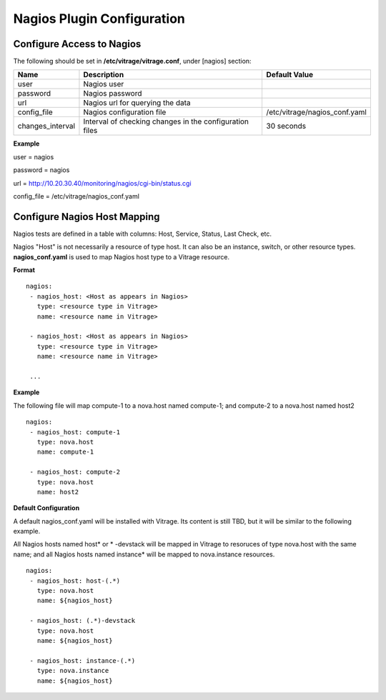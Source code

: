 ===========================
Nagios Plugin Configuration
===========================

Configure Access to Nagios
--------------------------

The following should be set in **/etc/vitrage/vitrage.conf**, under [nagios] section:

+------------------+---------------------------------------------------------+-------------------------------+
| Name             | Description                                             | Default Value                 |
+==================+=========================================================+===============================+
| user             | Nagios user                                             |                               |
+------------------+---------------------------------------------------------+-------------------------------+
| password         | Nagios password                                         |                               |
+------------------+---------------------------------------------------------+-------------------------------+
| url              | Nagios url for querying the data                        |                               |
+------------------+---------------------------------------------------------+-------------------------------+
| config_file      | Nagios configuration file                               | /etc/vitrage/nagios_conf.yaml |
+------------------+---------------------------------------------------------+-------------------------------+
| changes_interval | Interval of checking changes in the configuration files | 30 seconds                    |
+------------------+---------------------------------------------------------+-------------------------------+

**Example**

user = nagios

password = nagios

url = http://10.20.30.40/monitoring/nagios/cgi-bin/status.cgi

config_file = /etc/vitrage/nagios_conf.yaml


Configure Nagios Host Mapping
-----------------------------

Nagios tests are defined in a table with columns: Host, Service, Status, Last Check, etc.

Nagios "Host" is not necessarily a resource of type host. It can also be an instance, switch, or other resource types. **nagios_conf.yaml** is used to map Nagios host type to a Vitrage resource.

**Format**
::

 nagios:
  - nagios_host: <Host as appears in Nagios>
    type: <resource type in Vitrage>
    name: <resource name in Vitrage>

  - nagios_host: <Host as appears in Nagios>
    type: <resource type in Vitrage>
    name: <resource name in Vitrage>

  ...


**Example**

The following file will map compute-1 to a nova.host named compute-1; and compute-2 to a nova.host named host2

::

 nagios:
  - nagios_host: compute-1
    type: nova.host
    name: compute-1

  - nagios_host: compute-2
    type: nova.host
    name: host2



**Default Configuration**

A default nagios_conf.yaml will be installed with Vitrage. Its content is still TBD, but it will be similar to the following example.

All Nagios hosts named host* or * -devstack will be mapped in Vitrage to resoruces of type nova.host with the same name; and all Nagios hosts named instance* will be mapped to nova.instance resources.

::

 nagios:
  - nagios_host: host-(.*)
    type: nova.host
    name: ${nagios_host}

  - nagios_host: (.*)-devstack
    type: nova.host
    name: ${nagios_host}

  - nagios_host: instance-(.*)
    type: nova.instance
    name: ${nagios_host}

